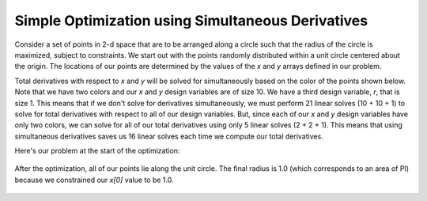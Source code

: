 .. _`simul_deriv_example`:

**************************************************
Simple Optimization using Simultaneous Derivatives
**************************************************

Consider a set of points in 2-d space that are to be arranged along a circle such that the radius
of the circle is maximized, subject to constraints.  We start out with the points randomly
distributed within a unit circle centered about the origin.  The locations of our points are
determined by the values of the *x* and *y* arrays defined in our problem.


.. embed-test::
    openmdao.core.tests.test_coloring.SimulColoringTestCase.test_simul_coloring_example
    :no-split:


Total derivatives with respect to *x* and *y* will be solved for simultaneously based on the
color of the points shown below.  Note that we have two colors and our *x* and *y* design
variables are of size 10. We have a third design variable, *r*, that is size 1.
This means that if we don't solve for derivatives simultaneously, we must
perform 21 linear solves (10 + 10 + 1) to solve for total derivatives with respect to
all of our design variables.  But, since each of our *x* and *y* design variables have only
two colors, we can solve for all of our total derivatives using only 5 linear solves (2 + 2 + 1).
This means that using simultaneous derivatives saves us 16 linear solves each time we compute our
total derivatives.


Here's our problem at the start of the optimization:


.. figure:: circle_example1.png
   :align: center
   :width: 50%
   :alt: our problem before optimization


After the optimization, all of our points lie along the unit circle.  The final radius is 1.0
(which corresponds to an area of PI) because we constrained our *x[0]* value to be 1.0.


.. figure:: circle_example2.png
   :align: center
   :width: 50%
   :alt: our problem after optimization
